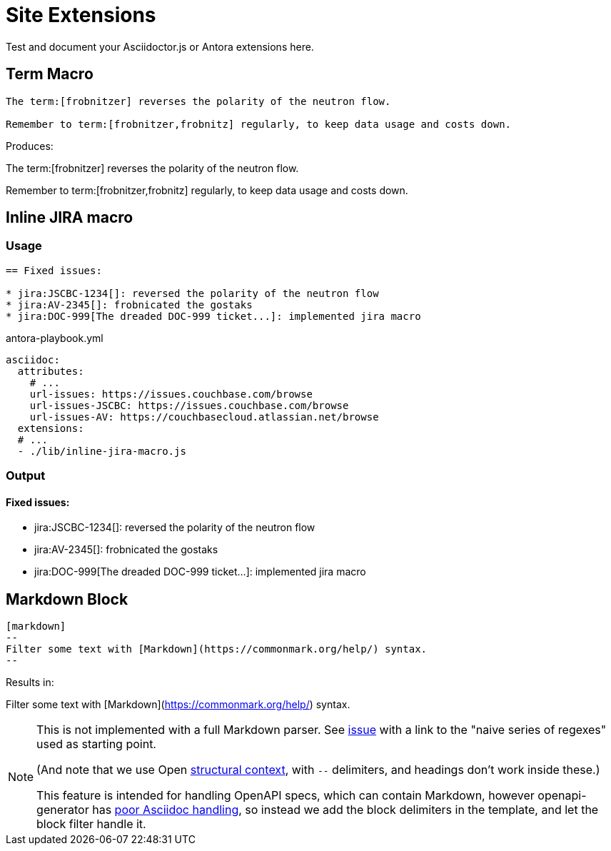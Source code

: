 = Site Extensions

Test and document your Asciidoctor.js or Antora extensions here.

== Term Macro

[source,asciidoc]
----
The term:[frobnitzer] reverses the polarity of the neutron flow.

Remember to term:[frobnitzer,frobnitz] regularly, to keep data usage and costs down.
----

Produces:

--
The term:[frobnitzer] reverses the polarity of the neutron flow.

Remember to term:[frobnitzer,frobnitz] regularly, to keep data usage and costs down.
--

== Inline JIRA macro

=== Usage

[source,asciidoc]
----
== Fixed issues:

* jira:JSCBC-1234[]: reversed the polarity of the neutron flow
* jira:AV-2345[]: frobnicated the gostaks
* jira:DOC-999[The dreaded DOC-999 ticket...]: implemented jira macro
----

[source,yml]
.antora-playbook.yml
----
asciidoc:
  attributes:
    # ...
    url-issues: https://issues.couchbase.com/browse
    url-issues-JSCBC: https://issues.couchbase.com/browse
    url-issues-AV: https://couchbasecloud.atlassian.net/browse
  extensions:
  # ...
  - ./lib/inline-jira-macro.js
----

=== Output

==== Fixed issues:

* jira:JSCBC-1234[]: reversed the polarity of the neutron flow
* jira:AV-2345[]: frobnicated the gostaks
* jira:DOC-999[The dreaded DOC-999 ticket...]: implemented jira macro

== Markdown Block

[source,asciidoc]
----
[markdown]
--
Filter some text with [Markdown](https://commonmark.org/help/) syntax.
--
----

Results in:

[markdown]
--
Filter some text with [Markdown](https://commonmark.org/help/) syntax.
--


[NOTE]
--
This is not implemented with a full Markdown parser.
See link:https://github.com/asciidoctor/kramdown-asciidoc/issues/7[issue]
with a link to the "naive series of regexes" used as starting point.

(And note that we use Open 
link:https://docs.asciidoctor.org/asciidoc/latest/blocks/delimited/#summary-of-structural-containers[structural context], 
with `--` delimiters, and headings don't work inside these.)

This feature is intended for handling OpenAPI specs, which can contain Markdown,
however openapi-generator has link:https://github.com/OpenAPITools/openapi-generator/issues/11396[poor Asciidoc handling],
so instead we add the block delimiters in the template, and let the block filter handle it.
--
